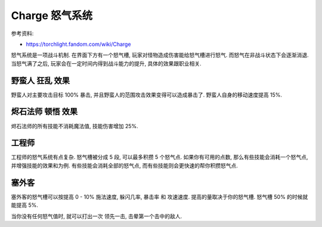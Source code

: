 Charge 怒气系统
==============================================================================

参考资料:

- https://torchlight.fandom.com/wiki/Charge

怒气系统是一项战斗机制. 在界面下方有一个怒气槽, 玩家对怪物造成伤害能给怒气槽进行怒气. 而怒气在非战斗状态下会逐渐消退. 当怒气满了之后, 玩家会在一定时间内得到战斗能力的提升, 具体的效果跟职业相关.


野蛮人 狂乱 效果
------------------------------------------------------------------------------

野蛮人对主要攻击目标 100% 暴击, 并且野蛮人的范围攻击效果变得可以造成暴击了. 野蛮人自身的移动速度提高 15%.


烬石法师 顿悟 效果
------------------------------------------------------------------------------

烬石法师的所有技能不消耗魔法值, 技能伤害增加 25%.


工程师
------------------------------------------------------------------------------

工程师的怒气系统有点复杂. 怒气槽被分成 5 段, 可以最多积攒 5 个怒气点. 如果你有可用的点数, 那么有些技能会消耗一个怒气点, 并增强技能的效果和为例. 有些技能会消耗全部的怒气点, 而有些技能则会更快速的帮你积攒怒气点.


塞外客
------------------------------------------------------------------------------

塞外客的怒气槽可以按提高 0 - 10% 施法速度, 躲闪几率, 暴击率 和 攻速速度. 提高的量取决于你的怒气槽. 怒气槽 50% 的时候就能提高 5%.

当你没有任何怒气值时, 就可以打出一次 ``领先一击``, 击晕第一个击中的敌人.
